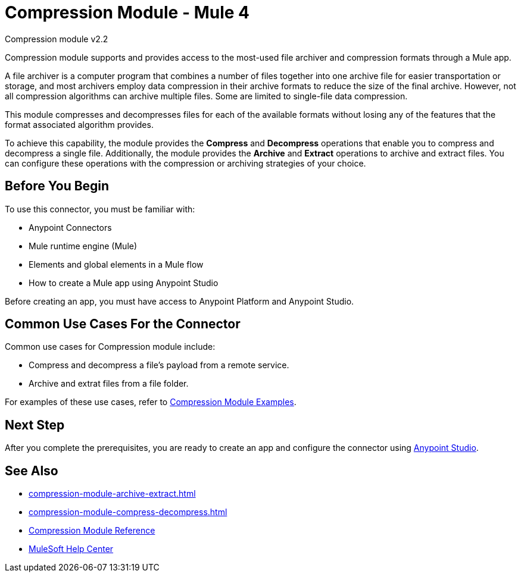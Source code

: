 = Compression Module - Mule 4
:page-aliases: connectors::compression/compression-module.adoc

Compression module v2.2

Compression module supports and provides access to the most-used
file archiver and compression formats through a Mule app.

A file archiver is a computer program that combines a number of files together
into one archive file for easier transportation or storage, and most archivers
employ data compression in their archive formats to reduce the size of the
final archive. However, not all compression algorithms can archive multiple
files. Some are limited to single-file data compression.

This module compresses and decompresses files for each of the available
formats without losing any of the features that the format associated algorithm
provides.

To achieve this capability, the module provides the *Compress* and *Decompress* operations that enable you to
compress and decompress a single file. Additionally, the module provides the *Archive* and *Extract* operations to archive and extract files. You can configure these operations with the compression or archiving strategies of your choice.

== Before You Begin

To use this connector, you must be familiar with:

* Anypoint Connectors
* Mule runtime engine (Mule)
* Elements and global elements in a Mule flow
* How to create a Mule app using Anypoint Studio

Before creating an app, you must have access to Anypoint Platform and Anypoint Studio.

== Common Use Cases For the Connector

Common use cases for Compression module include:

* Compress and decompress a file's payload from a remote service.
* Archive and extrat files from a file folder.

For examples of these use cases, refer to xref:compression-module-examples.adoc[Compression Module Examples].

== Next Step

After you complete the prerequisites, you are ready to create an app and configure the connector using xref:compression-module-studio-configuration.adoc[Anypoint Studio].

== See Also

* xref:compression-module-archive-extract.adoc[]
* xref:compression-module-compress-decompress.adoc[]
* xref:compression-documentation.adoc[Compression Module Reference]
* https://help.mulesoft.com[MuleSoft Help Center]
